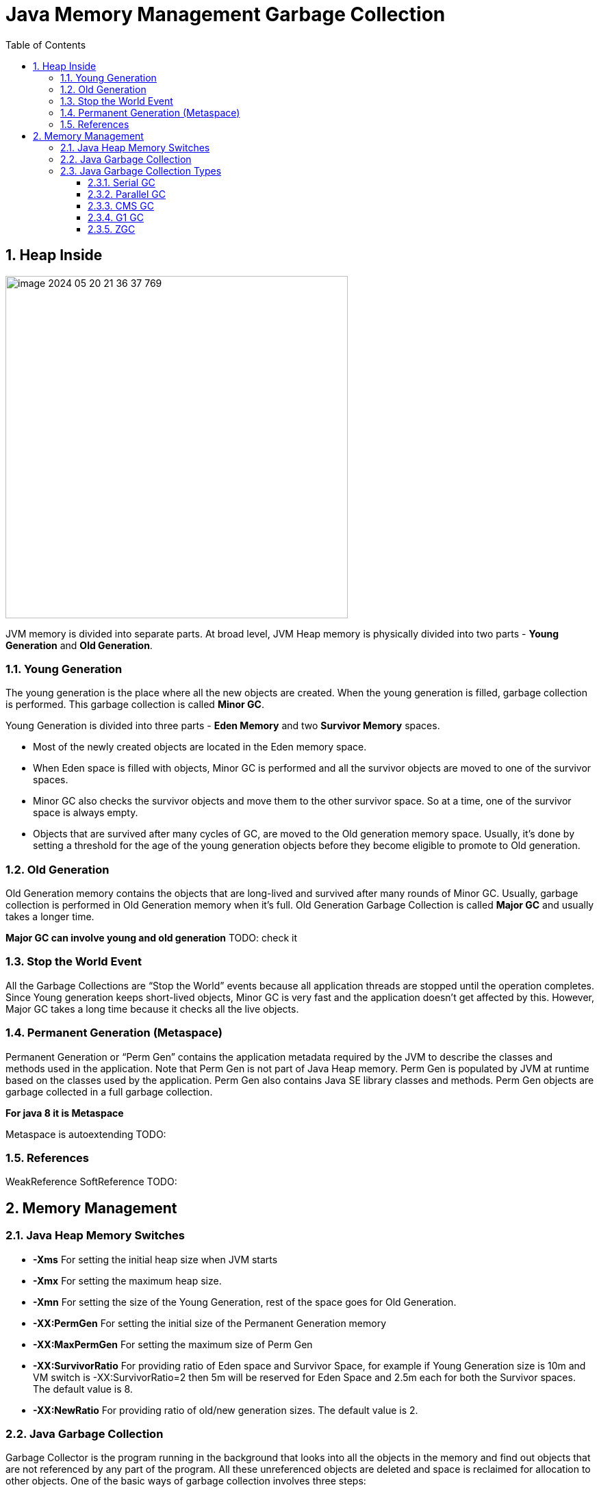 = Java Memory Management Garbage Collection
:sectnums:
:toc: left
:toclevels: 5
:icons: font
:source-highlighter: coderay

== Heap Inside

image::images/image-2024-05-20-21-36-37-769.png[width=500]

JVM memory is divided into separate parts.
At broad level, JVM Heap memory is physically divided into two parts - *Young Generation* and *Old Generation*.

=== Young Generation

The young generation is the place where all the new objects are created.
When the young generation is filled, garbage collection is performed.
This garbage collection is called *Minor GC*.

Young Generation is divided into three parts - *Eden Memory* and two *Survivor Memory* spaces.

* Most of the newly created objects are located in the Eden memory space.
* When Eden space is filled with objects, Minor GC is performed and all the survivor objects are moved to one of the survivor spaces.
* Minor GC also checks the survivor objects and move them to the other survivor space.
So at a time, one of the survivor space is always empty.
* Objects that are survived after many cycles of GC, are moved to the Old generation memory space.
Usually, it’s done by setting a threshold for the age of the young generation objects before they become eligible to promote to Old generation.

=== Old Generation

Old Generation memory contains the objects that are long-lived and survived after many rounds of Minor GC.
Usually, garbage collection is performed in Old Generation memory when it’s full.
Old Generation Garbage Collection is called *Major GC* and usually takes a longer time.

*Major GC can involve young and old generation*
TODO: check it

=== Stop the World Event

All the Garbage Collections are “Stop the World” events because all application threads are stopped until the operation completes.
Since Young generation keeps short-lived objects, Minor GC is very fast and the application doesn’t get affected by this.
However, Major GC takes a long time because it checks all the live objects.

=== Permanent Generation (Metaspace)

Permanent Generation or “Perm Gen” contains the application metadata required by the JVM to describe the classes and methods used in the application.
Note that Perm Gen is not part of Java Heap memory.
Perm Gen is populated by JVM at runtime based on the classes used by the application.
Perm Gen also contains Java SE library classes and methods.
Perm Gen objects are garbage collected in a full garbage collection.

*For java 8 it is Metaspace*

Metaspace is autoextending TODO:

=== References

WeakReference SoftReference TODO:

== Memory Management

=== Java Heap Memory Switches

* **-Xms**    For setting the initial heap size when JVM starts
* **-Xmx**    For setting the maximum heap size.
* **-Xmn**    For setting the size of the Young Generation, rest of the space goes for Old Generation.
* **-XX:PermGen**    For setting the initial size of the Permanent Generation memory
* **-XX:MaxPermGen**    For setting the maximum size of Perm Gen
* **-XX:SurvivorRatio**    For providing ratio of Eden space and Survivor Space, for example if Young Generation size is 10m and VM switch is -XX:SurvivorRatio=2 then 5m will be reserved for Eden Space and 2.5m each for both the Survivor spaces.
The default value is 8.
* **-XX:NewRatio**    For providing ratio of old/new generation sizes.
The default value is 2.

=== Java Garbage Collection

Garbage Collector is the program running in the background that looks into all the objects in the memory and find out objects that are not referenced by any part of the program.
All these unreferenced objects are deleted and space is reclaimed for allocation to other objects.
One of the basic ways of garbage collection involves three steps:

* **Marking:** This is the first step where garbage collector identifies which objects are in use and which ones are not in use.
* **Normal Deletion:** Garbage Collector removes the unused objects and reclaim the free space to be allocated to other objects.
* **Deletion with Compacting:** For better performance, after deleting unused objects, all the survived objects can be moved to be together.
This will increase the performance of allocation of memory to newer objects.

There are two problems with a simple mark and delete approach.

* First one is that it’s not efficient because most of the newly created objects will become unused
* Secondly objects that are in-use for multiple garbage collection cycle are most likely to be in-use for future cycles too.

=== Java Garbage Collection Types

There are five types of garbage collectors that we can use in our applications.
We just need to use the JVM switch to enable the garbage collection strategy for the application.

** *Serial GC (-XX:+UseSerialGC):*
Serial GC uses the simple mark-sweep-compact approach for young and old generations garbage collection i.e Minor and Major GC.
Serial GC is useful in client machines such as our simple stand-alone applications and machines with smaller CPU.
It is good for small applications with low memory footprint.
** *Parallel GC (-XX:+UseParallelGC):*
Parallel GC is same as Serial GC except that is spawns N threads for young generation garbage collection where N is the number of CPU cores in the system.
We can control the number of threads using -XX:ParallelGCThreads=n JVM option.
Parallel Garbage Collector is also called throughput collector because it uses multiple CPUs to speed up the GC performance.
Parallel GC uses a single thread for Old Generation garbage collection.
** *Concurrent Mark Sweep (CMS) Collector (-XX:+UseConcMarkSweepGC):*
CMS Collector is also referred as concurrent low pause collector.
It does the garbage collection for the Old generation.
CMS collector tries to minimize the pauses due to garbage collection by doing most of the garbage collection work concurrently with the application threads.
CMS collector on the young generation uses the same algorithm as that of the parallel collector.
This garbage collector is suitable for responsive applications where we can’t afford longer pause times.
We can limit the number of threads in CMS collector using -XX:ParallelCMSThreads=n JVM option.
** *G1 Garbage Collector (-XX:+UseG1GC):*
The Garbage First or G1 garbage collector is available from Java 7 and its long term goal is to replace the CMS collector.
The G1 collector is a parallel, concurrent, and incrementally compacting low-pause garbage collector.
Garbage First Collector doesn’t work like other collectors and there is no concept of Young and Old generation space.
It divides the heap space into multiple equal-sized heap regions.
When a garbage collection is invoked, it first collects the region with lesser live data, hence “Garbage First”.
You can find more details about it at Garbage-First Collector Oracle Documentation.
** *Epsilon GC:*
The Garbage is not needed.
** *ZGC:*
** *Shenandoah GC:*

==== Serial GC

Serial GC (он же последовательный сборщик) — младший с точки зрения заложенной в него функциональности, но старший с точки зрения продолжительности присутствия в JVM сборщик мусора.

Куча разбивается на четыре региона, три из которых относятся к младшему поколению (Eden, Survivor 0 и Survivor 1), а один (Tenured) — к старшему

image::images/image-2024-05-24-15-05-29-521.png[width=500]

Среднестатистический объект начинает свою жизнь в регионе Eden (переводится как Эдем, что вполне логично).
Именно сюда его помещает JVM в момент создания.
Но со временем может оказаться так, что места для вновь создаваемого объекта в Eden нет, в таких случаях запускается малая сборка мусора.

Первым делом такая сборка находит и удаляет мертвые объекты из Eden.
Оставшиеся живые объекты переносятся в пустой регион Survivor.
Один из двух регионов Survivor всегда пустой, именно он выбирается для переноса объектов из Eden:

image::images/image-2024-05-24-15-07-30-591.png[width=500]

Мы видим, что после малой сборки регион Eden полностью опорожнен и может быть использован для размещения новых объектов.
Но рано или поздно наше приложение опять займет всю область Eden и JVM снова попытается провести малую сборку, на этот раз очищая Eden и частично занятый Survivor 0, после чего перенося все выжившие объекты в пустой регион Survivor 1:

image::images/image-2024-05-24-15-08-47-865.png[width=500]

В следующий раз в качестве региона назначения опять будет выбран Survivor 0. Пока места в регионах Survivor достаточно, все идет хорошо:

image::images/image-2024-05-24-15-09-18-058.png[width=500]

JVM постоянно следит за тем, как долго объекты перемещаются между Survivor 0 и Survivor 1, и выбирает подходящий порог для количества таких перемещений, после которого объекты перемещаются в Tenured, то есть переходят в старшее поколение.
Если регион Survivor оказывается заполненным, то объекты из него также отправляются в Tenured:

image::images/image-2024-05-24-15-10-37-273.png[width=500]

Из двух основных способов работы с выжившими объектами — уплотнение и копирование — в Sun при разработке малого сборщика мусора пошли по второму пути, так как он проще в реализации и зачастую оказывается производительнее.

В случае, когда места для новых объектов не хватает уже в Tenured, в дело вступает полная сборка мусора, работающая с объектами из обоих поколений.
При этом старшее поколение не делится на подрегионы по аналогии с младшим, а представляет собой один большой кусок памяти, поэтому после удаления мертвых объектов из Tenured производится не перенос данных (переносить уже некуда), а их уплотнение, то есть размещение последовательно, без фрагментации.
Такой механизм очистки называется Mark-Sweep-Compact по названию его шагов (пометить выжившие объекты, очистить память от мертвых объектов, уплотнить выжившие объекты).

image::images/image-2024-05-24-15-12-33-916.png[width=500]

*Акселераты* - объекты, размер которых настолько велик, что создавать их в Eden, а потом таскать за собой по Survivor’ам слишком накладно.
В этом случае они размещаются сразу в Tenured.

По мере заполнения кучи данными JVM может не только проводить чистку памяти, но и запрашивать у ОС выделение дополнительной памяти для расширения регионов.
Причем в случае, если реально используемый объем памяти падает ниже определенного порога, JVM может вернуть часть памяти операционной системе.
Для регулирования аппетита виртуальной машины существуют известные всем опции Xms и Xmx.

If it is not enough memory for application execution application will cause java.lang.OutOfMemoryError: Java heap space.

Технически, это происходит в случае, если работа сборщика начинает занимать не менее 98% времени и при этом сборки мусора освобождают не более 2% памяти.

*Ситуации STW*

В начале каждой сборки мусора работа основных потоков приложения останавливается и возобновляется только после окончания сборки.
Причем всю работу по очистке Serial GC выполняет не торопясь, в одном потоке, последовательно, за что и удостоился своего имени.

Основное достоинство данного сборщика очевидно — это непритязательность по части ресурсов компьютера.
Так как всю работу он выполняет последовательно в одном потоке, никаких заметных оверхедов и негативных побочных эффектов у него нет.

Главный недостаток тоже понятен — это долгие паузы на сборку мусора при заметных объемах данных.

Если вашему приложению не требуется большой размер кучи для работы (Oracle указывает условную границу 100 МБ), оно не очень чувствительно к коротким остановкам и ему для работы доступно только одно ядро процессора, то можно приглядеться к этому варианту.
В противном случае можно поискать вариант по-лучше.

==== Parallel GC

При подключении параллельного сборщика используются те же подходы к организации кучи, что и в случае с Serial GC.
Но есть два принципиальных отличия в работе с этими регионами: во-первых, сборкой мусора занимаются несколько потоков параллельно; во-вторых, данный сборщик может самостоятельно подстраиваться под требуемые параметры производительности.

Для определения количества потоков, которые будут использоваться при сборке мусора, на компьютере с N ядрами процессора, JVM по умолчанию применяет следующую формулу: если N ≤ 8, то количество потоков равно N, иначе для получения количества потоков N домножается на коэффициент, зависящий от других параметров, обычно это 5/8, но на некоторых платформах коэффициент может быть меньше.

* -XX:+UseParallelGC = Use parallel garbage collection for Young generation GC
* -XX:+UseParallelOldGC = Use parallel garbage collection for the full collections.
Enabling this option automatically sets -XX:+UseParallelGC.

*Ситуации STW*

Как и в случае с последовательным сборщиком, на время операций по очистке памяти все основные потоки приложения останавливаются.
Разница только в том, что пауза, как правило, короче за счет выполнения части работ в параллельном режиме.

==== CMS GC

Сборщик CMS (расшифровывается как Concurrent Mark Sweep) появился в HotSpot VM в одно время с Parallel GC в качестве его альтернативы.

Заложенные в него идеи перекочевали в более современный G1 GC

При этом CMS GC использует ту же самую организацию памяти, что и уже рассмотренные Serial / Parallel GC: регионы Eden + Survivor 0 + Survivor 1 + Tenured и такие же принципы малой сборки мусора.
Отличия начинаются только тогда, когда дело доходит до полной сборки.
В случае CMS ее называют старшей (major) сборкой, а не полной, так как она не затрагивает объекты младшего поколения.
В результате, малая и старшая сборки здесь всегда разделены.

Важным отличием сборщика CMS от рассмотренных ранее является также то, что он не дожидается заполнения Tenured для того, чтобы начать старшую сборку.
Вместо этого он трудится в фоновом режиме постоянно, пытаясь поддерживать Tenured в компактном состоянии.

Давайте рассмотрим, что из себя представляет старшая сборка мусора при использовании CMS GC.

Начинается она с остановки основных потоков приложения и пометки всех объектов, напрямую доступных из корней.
После этого приложение возобновляет свою работу, а сборщик параллельно с ним производит поиск всех живых объектов, доступных по ссылкам из тех самых помеченных корневых объектов (эту часть он делает в одном или в нескольких потоках).

Естественно, за время такого поиска ситуация в куче может поменяться, и не вся информация, собранная во время поиска живых объектов, оказывается актуальной.
Поэтому сборщик еще раз приостанавливает работу приложения и просматривает кучу для поиска живых объектов, ускользнувших от него за время первого прохода.
При этом допускается, что в живые будут записаны объекты, которые на время окончания составления списка таковыми уже не являются.
Эти объекты называются плавающим мусором (floating garbage), они будут удалены в процессе следующей сборки.

После того как живые объекты помечены, работа основных потоков приложения возобновляется, а сборщик производит очистку памяти от мертвых объектов в нескольких параллельных потоках.
При этом следует иметь в виду, что *после очистки не производится упаковка объектов в старшем поколении*, так как делать это при работающем приложении весьма затруднительно.

image::images/image-2024-05-24-19-27-58-853.png[width=500]

*Ситуации STW*

Из всего сказанного выше следует, что при обычной сборке мусора у CMS GC существуют следующие ситуации, приводящие к STW:

* Малая сборка мусора.
Эта пауза ничем не отличается от аналогичной паузы в Parallel GC.
* Начальная фаза поиска живых объектов при старшей сборке (так называемая initial mark pause).
Эта пауза обычно очень короткая.
* Фаза дополнения набора живых объектов при старшей сборке (известная также как remark pause).
Она обычно длиннее начальной фазы поиска.

==== G1 GC

Не является явным продолжением линейки Serial / Parallel / CMS, а использует уже существенно отличающийся подход к задаче очистки памяти.

Первое, что бросается в глаза при рассмотрении G1 — это изменение подхода к организации кучи.
Здесь память разбивается на множество регионов одинакового размера.
Размер этих регионов зависит от общего размера кучи и по умолчанию выбирается так, чтобы их было не больше 2048, обычно получается от 1 до 32 МБ. Исключение составляют только так называемые громадные (humongous) регионы, которые создаются объединением обычных регионов для размещения очень больших объектов.

Разделение регионов на Eden, Survivor и Tenured в данном случае логическое, регионы одного поколения не обязаны идти подряд и даже могут менять свою принадлежность к тому или иному поколению.
Пример разделения кучи на регионы может выглядеть следующим образом (количество регионов сильно приуменьшено):

image::images/image-2024-05-24-22-57-44-961.png[width=500]

Малые сборки выполняются периодически для очистки младшего поколения и переноса объектов в регионы Survivor, либо их повышения до старшего поколения с переносом в Tenured.
Над переносом объектов трудятся несколько потоков, и на время этого процесса работа основного приложения останавливается.
Это уже знакомый нам подход из рассмотренных ранее сборщиков, но отличие состоит в том, что очистка выполняется не на всем поколении, а только на части регионов, которые сборщик сможет очистить не превышая желаемого времени.
При этом он выбирает для очистки те регионы, в которых, по его мнению, скопилось наибольшее количество мусора и очистка которых принесет наибольший результат.
Отсюда как раз название Garbage First — мусор в первую очередь.

А с полной сборкой (точнее, здесь она называется смешанной (mixed)) все немного хитроумнее, чем в рассмотренных ранее сборщиках.
В G1 существует процесс, называемый циклом пометки (marking cycle), который работает параллельно с основным приложением и составляет список живых объектов.
За исключением последнего пункта, этот процесс выглядит уже знакомо для нас:
* Initial mark.
Пометка корней (с остановкой основного приложения) с использованием информации, полученной из малых сборок.
* Concurrent marking.
Пометка всех живых объектов в куче в нескольких потоках, параллельно с работой основного приложения.
* Remark.
Дополнительный поиск не учтенных ранее живых объектов (с остановкой основного приложения).
* Cleanup.
Очистка вспомогательных структур учета ссылок на объекты и поиск пустых регионов, которые уже можно использовать для размещения новых объектов.
Первая часть этого шага выполняется при остановленном основном приложении.

Для получения списка живых объектов G1 использует алгоритм Snapshot-At-The-Beginning (SATB), то есть в список живых попадают все объекты, которые были таковыми на момент начала работы алгоритма, плюс все объекты, созданные за время его выполнения.
G1 допускает наличие плавающего мусора, с которым мы познакомились при рассмотрении сборщика CMS.

Смешанная сборка мусора в приведенном выше примере кучи может пройти вот так:

image::images/image-2024-05-24-23-02-17-315.png[width=500]

Может оказаться так, что в процессе очистки памяти в куче не остается свободных регионов, в которые можно было бы копировать выжившие объекты.
Это приводит к возникновению ситуации allocation (evacuation) failure, подобие которой мы видели в CMS.
В таком случае сборщик выполняет полную сборку мусора по всей куче при остановленных основных потоках приложения.

*Гиганты*

С точки зрения JVM любой объект размером больше половины региона считается громадным и обрабатывается специальным образом:
* Он никогда не перемещается между регионами.
* Он может удаляться в рамках цикла пометки или полной сборки мусора.
* В регион, занятый громадным объектом, больше никого не подселяют, даже если в нем остается свободное место.

Объекты большого размера, особенно короткоживущие, могут доставлять много неудобств всем типам сборщиков, так как не удаляются при малых сборках, а занимают драгоценное пространство в регионах старшего поколения (помните объекты-акселераты, обсуждавшиеся в предыдущей главе?).
Но G1 оказывается более уязвимым к их негативному влиянию в силу того, что для него даже объект в несколько мегабайт (а в некоторых случаях и 500 КБ) уже является громадным.

*Ситуации STW*

* Процессы переноса объектов между поколениями.
Для минимизации таких пауз G1 использует несколько потоков.
* Короткая фаза начальной пометки корней в рамках цикла пометки.
* Более длинная пауза в конце фазы remark и в начале фазы cleanup цикла пометки.

==== ZGC

